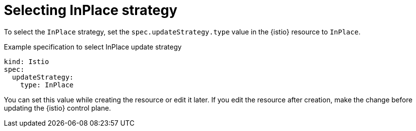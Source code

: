 // Module included in the following assemblies:
// update/ossm-updating-openshift-service-mesh.adoc

:_mod-docs-content-type: Concept
[id="selecting-inplace-strategy_{context}"]
= Selecting InPlace strategy

To select the `InPlace` strategy, set the `spec.updateStrategy.type` value in the {istio} resource to `InPlace`.

.Example specification to select InPlace update strategy
[source,yaml, subs="attributes,verbatim"]
----
kind: Istio
spec:
  updateStrategy: 
    type: InPlace
----

You can set this value while creating the resource or edit it later. If you edit the resource after creation, make the change before updating the {istio} control plane.
